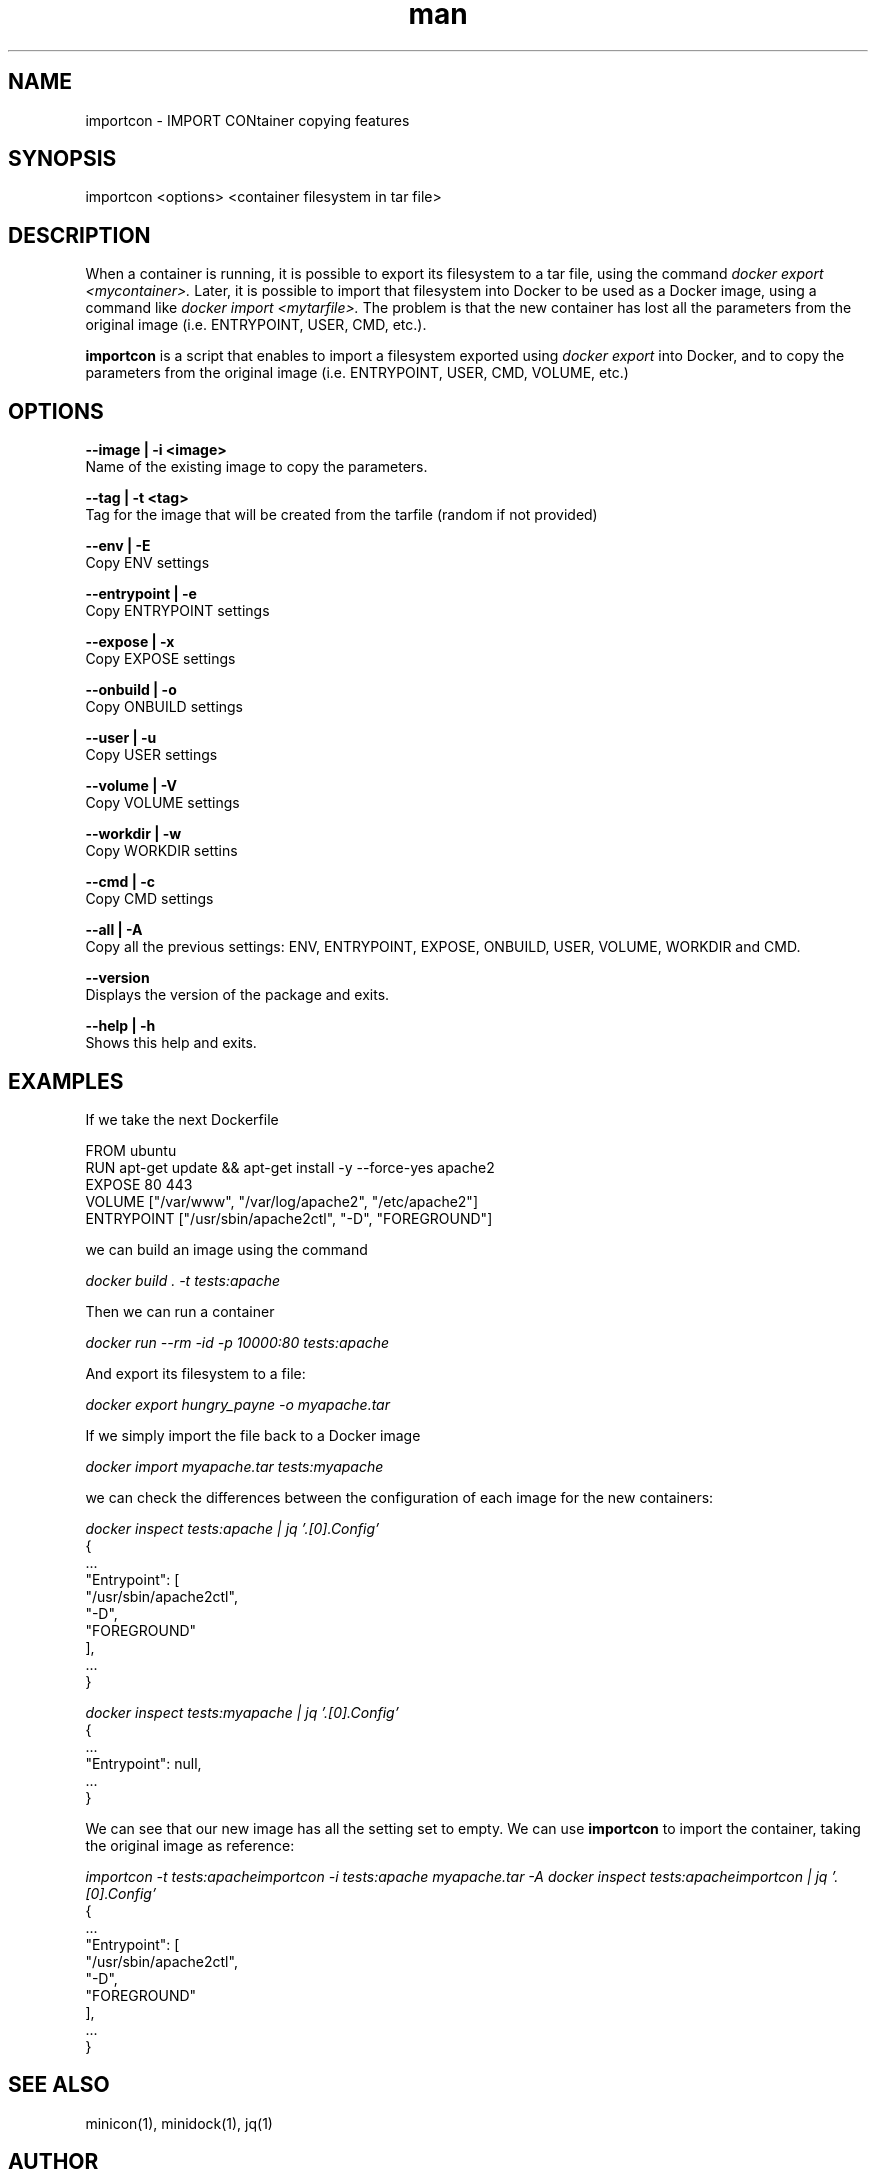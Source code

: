.\" Manpage for importcon.
.\" Contact caralla@upv.es to correct errors or typos.
.TH man 1 "01 Mar 2018" "1.2-1" "importcon man page"
.SH NAME
importcon - IMPORT CONtainer copying features
.SH SYNOPSIS
importcon <options> <container filesystem in tar file> 
.SH DESCRIPTION
When a container is running, it is possible to export its filesystem to a tar file, using the command 
.I docker export <mycontainer>. 
Later, it is possible to import that filesystem into Docker to be used as a Docker image, using a command like 
.I docker import <mytarfile>. 
The problem is that the new container has lost all the parameters from the original image (i.e. ENTRYPOINT, USER, CMD, etc.).

.B importcon
is a script that enables to import a filesystem exported using 
.I docker export
into Docker, and to copy the parameters from the original image (i.e. ENTRYPOINT, USER, CMD, VOLUME, etc.)


.SH OPTIONS
.B --image | -i <image>
  Name of the existing image to copy the parameters.

.B --tag | -t <tag>
  Tag for the image that will be created from the tarfile (random if not provided)

.B --env | -E
  Copy ENV settings

.B --entrypoint | -e
  Copy ENTRYPOINT settings

.B --expose | -x
  Copy EXPOSE settings

.B --onbuild | -o
  Copy ONBUILD settings

.B --user | -u
  Copy USER settings

.B --volume | -V
  Copy VOLUME settings

.B --workdir | -w
  Copy WORKDIR settins

.B --cmd | -c
  Copy CMD settings

.B --all | -A
  Copy all the previous settings: ENV, ENTRYPOINT, EXPOSE, ONBUILD, USER, VOLUME, WORKDIR and CMD.

.B --version
  Displays the version of the package and exits.

.B --help | -h
  Shows this help and exits.

.SH EXAMPLES

If we take the next Dockerfile

  FROM ubuntu
  RUN apt-get update && apt-get install -y --force-yes apache2
  EXPOSE 80 443
  VOLUME ["/var/www", "/var/log/apache2", "/etc/apache2"]
  ENTRYPOINT ["/usr/sbin/apache2ctl", "-D", "FOREGROUND"]

we can build an image using the command

.I docker build . -t tests:apache

Then we can run a container

.I docker run --rm -id -p 10000:80 tests:apache

And export its filesystem to a file:

.I docker export hungry_payne -o myapache.tar

If we simply import the file back to a Docker image

.I docker import myapache.tar tests:myapache

we can check the differences between the configuration of each image for the new containers:

.I docker inspect tests:apache | jq '.[0].Config'
  {
  ...
    "Entrypoint": [
      "/usr/sbin/apache2ctl",
      "-D",
      "FOREGROUND"
    ],
  ...
  }

.I docker inspect tests:myapache | jq '.[0].Config'
  {
  ...
    "Entrypoint": null,
  ...
  }


We can see that our new image has all the setting set to empty. We can use 
.B importcon
to import the container, taking the original image as reference:

.I importcon -t tests:apacheimportcon -i tests:apache myapache.tar -A
.I docker inspect tests:apacheimportcon | jq '.[0].Config'
  {
  ...
    "Entrypoint": [
      "/usr/sbin/apache2ctl",
      "-D",
      "FOREGROUND"
    ],
  ...
  }

.SH SEE ALSO
minicon(1), minidock(1), jq(1)

.SH AUTHOR
Carlos de Alfonso (caralla@upv.es)